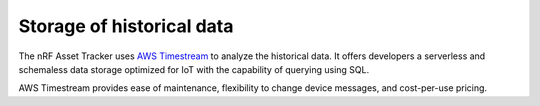 .. _storage_historical_data:

Storage of historical data
##########################

The nRF Asset Tracker uses `AWS Timestream <https://aws.amazon.com/timestream/>`_ to analyze the historical data.
It offers developers a serverless and schemaless data storage optimized for IoT with the capability of querying using SQL.

AWS Timestream provides ease of maintenance, flexibility to change device messages, and cost-per-use pricing.
